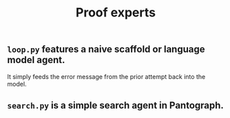 #+title: Proof experts

** ~loop.py~ features a naive scaffold or language model agent.
It simply feeds the error message from the prior attempt back into the model.
** ~search.py~ is a simple search agent in Pantograph.
